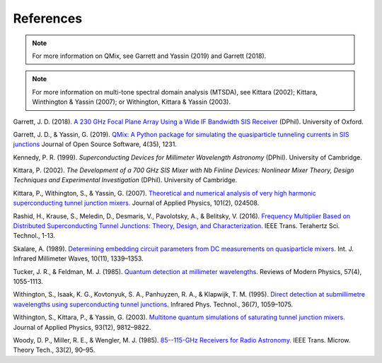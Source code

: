 .. _references:

References
==========

.. note:: For more information on QMix, see Garrett and Yassin (2019) and Garrett (2018).

.. note:: For more information on multi-tone spectral domain analysis (MTSDA), see Kittara (2002); Kittara, Winthington & Yassin (2007); or Withington, Kittara & Yassin (2003).

Garrett, J. D. (2018). `A 230 GHz Focal Plane Array Using a Wide IF Bandwidth SIS Receiver <https://ora.ox.ac.uk/objects/uuid:d47fbf3b-1cf3-4e58-be97-767b9893066e>`_ (DPhil). University of Oxford.

Garrett, J. D., & Yassin, G. (2019). `QMix: A Python package for simulating the quasiparticle tunneling currents in SIS junctions <http://joss.theoj.org/papers/10.21105/joss.01231>`_ Journal of Open Source Software, 4(35), 1231.

Kennedy, P. R. (1999). *Superconducting Devices for Millimeter Wavelength Astronomy* (DPhil). University of Cambridge.

Kittara, P. (2002). *The Development of a 700 GHz SIS Mixer with Nb Finline Devices: Nonlinear Mixer Theory, Design Techniques and Experimental Investigation* (DPhil). University of Cambridge.

Kittara, P., Withington, S., & Yassin, G. (2007). `Theoretical and numerical analysis of very high harmonic superconducting tunnel junction mixers. <https://aip.scitation.org/doi/10.1063/1.2424407>`_ Journal of Applied Physics, 101(2), 024508.

Rashid, H., Krause, S., Meledin, D., Desmaris, V., Pavolotsky, A., & Belitsky, V. (2016). `Frequency Multiplier Based on Distributed Superconducting Tunnel Junctions: Theory, Design, and Characterization. <http://ieeexplore.ieee.org/document/7511700/>`_ IEEE Trans. Terahertz Sci. Technol., 1-13.

Skalare, A. (1989). `Determining embedding circuit parameters from DC measurements on quasiparticle mixers. <http://link.springer.com/10.1007/BF01010125>`_ Int. J. Infrared Millimeter Waves, 10(11), 1339–1353.

Tucker, J. R., & Feldman, M. J. (1985). `Quantum detection at millimeter wavelengths. <https://link.aps.org/doi/10.1103/RevModPhys.57.1055>`_ Reviews of Modern Physics, 57(4), 1055-1113.

Withington, S., Isaak, K. G., Kovtonyuk, S. A., Panhuyzen, R. A., & Klapwijk, T. M. (1995). `Direct detection at submillimetre wavelengths using superconducting tunnel junctions. <http://linkinghub.elsevier.com/retrieve/pii/1350449595000585>`_ Infrared Phys. Technol., 36(7), 1059–1075.

Withington, S., Kittara, P., & Yassin, G. (2003). `Multitone quantum simulations of saturating tunnel junction mixers. <http://aip.scitation.org/doi/10.1063/1.1576515>`_ Journal of Applied Physics, 93(12), 9812–9822.

Woody, D. P., Miller, R. E., & Wengler, M. J. (1985). `85--115-GHz Receivers for Radio Astronomy. <https://ieeexplore.ieee.org/abstract/document/1132955>`_ IEEE Trans. Microw. Theory Tech., 33(2), 90–95.
